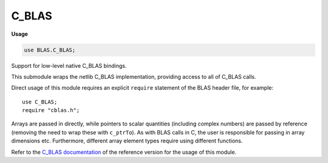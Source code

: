 .. default-domain:: chpl

.. module:: C_BLAS
   :synopsis: Support for low-level native C_BLAS bindings.

C_BLAS
======
**Usage**

.. code-block:: chapel

   use BLAS.C_BLAS;



Support for low-level native C_BLAS bindings.

This submodule wraps the netlib C_BLAS implementation, providing access to
all of C_BLAS calls.

Direct usage of this module requires an explicit ``require`` statement of
the BLAS header file, for example::

  use C_BLAS;
  require "cblas.h";

Arrays are passed in directly, while pointers to scalar
quantities (including complex numbers) are passed by reference (removing
the need to wrap these with ``c_ptrTo``). As with BLAS calls in C,
the user is responsible for passing in array dimensions etc. Furthermore,
different array element types require using different functions.

Refer to the
`C_BLAS documentation <https://www.netlib.org/lapack/explore-html/dir_f88bc7ad48bfd56d75bf9d4836a2bb00.html>`_
of the reference version for the usage of this module.



.. type:: type CBLAS_INDEX = c_int

.. type:: type CBLAS_ORDER = c_int

.. type:: type CBLAS_TRANSPOSE = c_int

.. type:: type CBLAS_UPLO = c_int

.. type:: type CBLAS_DIAG = c_int

.. type:: type CBLAS_SIDE = c_int

.. data:: const CblasRowMajor: CBLAS_ORDER

.. data:: const CblasColMajor: CBLAS_ORDER

.. data:: const CblasNoTrans: CBLAS_TRANSPOSE

.. data:: const CblasTrans: CBLAS_TRANSPOSE

.. data:: const CblasConjTrans: CBLAS_TRANSPOSE

.. data:: const CblasUpper: CBLAS_UPLO

.. data:: const CblasLower: CBLAS_UPLO

.. data:: const CblasNonUnit: CBLAS_DIAG

.. data:: const CblasUnit: CBLAS_DIAG

.. data:: const CblasLeft: CBLAS_SIDE

.. data:: const CblasRight: CBLAS_SIDE

.. function:: proc cblas_sdsdot(N: c_int, alpha: c_float, X: [] c_float, incX: c_int, Y: [] c_float, incY: c_int): c_float

.. function:: proc cblas_dsdot(N: c_int, X: [] c_float, incX: c_int, Y: [] c_float, incY: c_int): c_double

.. function:: proc cblas_sdot(N: c_int, X: [] c_float, incX: c_int, Y: [] c_float, incY: c_int): c_float

.. function:: proc cblas_ddot(N: c_int, X: [] c_double, incX: c_int, Y: [] c_double, incY: c_int): c_double

.. function:: proc cblas_cdotu_sub(N: c_int, X: [], incX: c_int, Y: [], incY: c_int, ref dotu)

.. function:: proc cblas_cdotc_sub(N: c_int, X: [], incX: c_int, Y: [], incY: c_int, ref dotc)

.. function:: proc cblas_zdotu_sub(N: c_int, X: [], incX: c_int, Y: [], incY: c_int, ref dotu)

.. function:: proc cblas_zdotc_sub(N: c_int, X: [], incX: c_int, Y: [], incY: c_int, ref dotc)

.. function:: proc cblas_snrm2(N: c_int, X: [] c_float, incX: c_int): c_float

.. function:: proc cblas_sasum(N: c_int, X: [] c_float, incX: c_int): c_float

.. function:: proc cblas_dnrm2(N: c_int, X: [] c_double, incX: c_int): c_double

.. function:: proc cblas_dasum(N: c_int, X: [] c_double, incX: c_int): c_double

.. function:: proc cblas_scnrm2(N: c_int, X: [], incX: c_int): c_float

.. function:: proc cblas_scasum(N: c_int, X: [], incX: c_int): c_float

.. function:: proc cblas_dznrm2(N: c_int, X: [], incX: c_int): c_double

.. function:: proc cblas_dzasum(N: c_int, X: [], incX: c_int): c_double

.. function:: proc cblas_isamax(N: c_int, X: [] c_float, incX: c_int): CBLAS_INDEX

.. function:: proc cblas_idamax(N: c_int, X: [] c_double, incX: c_int): CBLAS_INDEX

.. function:: proc cblas_icamax(N: c_int, X: [], incX: c_int): CBLAS_INDEX

.. function:: proc cblas_izamax(N: c_int, X: [], incX: c_int): CBLAS_INDEX

.. function:: proc cblas_sswap(N: c_int, X: [] c_float, incX: c_int, Y: [] c_float, incY: c_int)

.. function:: proc cblas_scopy(N: c_int, X: [] c_float, incX: c_int, Y: [] c_float, incY: c_int)

.. function:: proc cblas_saxpy(N: c_int, alpha: c_float, X: [] c_float, incX: c_int, Y: [] c_float, incY: c_int)

.. function:: proc cblas_dswap(N: c_int, X: [] c_double, incX: c_int, Y: [] c_double, incY: c_int)

.. function:: proc cblas_dcopy(N: c_int, X: [] c_double, incX: c_int, Y: [] c_double, incY: c_int)

.. function:: proc cblas_daxpy(N: c_int, alpha: c_double, X: [] c_double, incX: c_int, Y: [] c_double, incY: c_int)

.. function:: proc cblas_cswap(N: c_int, X: [], incX: c_int, Y: [], incY: c_int)

.. function:: proc cblas_ccopy(N: c_int, X: [], incX: c_int, Y: [], incY: c_int)

.. function:: proc cblas_caxpy(N: c_int, ref alpha, X: [], incX: c_int, Y: [], incY: c_int)

.. function:: proc cblas_zswap(N: c_int, X: [], incX: c_int, Y: [], incY: c_int)

.. function:: proc cblas_zcopy(N: c_int, X: [], incX: c_int, Y: [], incY: c_int)

.. function:: proc cblas_zaxpy(N: c_int, ref alpha, X: [], incX: c_int, Y: [], incY: c_int)

.. function:: proc cblas_srotg(ref a: c_float, ref b: c_float, ref c: c_float, ref s: c_float)

.. function:: proc cblas_srotmg(ref d1: c_float, ref d2: c_float, ref b1: c_float, b2: c_float, P: [] c_float)

.. function:: proc cblas_srot(N: c_int, X: [] c_float, incX: c_int, Y: [] c_float, incY: c_int, c: c_float, s: c_float)

.. function:: proc cblas_srotm(N: c_int, X: [] c_float, incX: c_int, Y: [] c_float, incY: c_int, P: [] c_float)

.. function:: proc cblas_drotg(ref a: c_double, ref b: c_double, ref c: c_double, ref s: c_double)

.. function:: proc cblas_drotmg(ref d1: c_double, ref d2: c_double, ref b1: c_double, b2: c_double, P: [] c_double)

.. function:: proc cblas_drot(N: c_int, X: [] c_double, incX: c_int, Y: [] c_double, incY: c_int, c: c_double, s: c_double)

.. function:: proc cblas_drotm(N: c_int, X: [] c_double, incX: c_int, Y: [] c_double, incY: c_int, P: [] c_double)

.. function:: proc cblas_sscal(N: c_int, alpha: c_float, X: [] c_float, incX: c_int)

.. function:: proc cblas_dscal(N: c_int, alpha: c_double, X: [] c_double, incX: c_int)

.. function:: proc cblas_cscal(N: c_int, ref alpha, X: [], incX: c_int)

.. function:: proc cblas_zscal(N: c_int, ref alpha, X: [], incX: c_int)

.. function:: proc cblas_csscal(N: c_int, alpha: c_float, X: [], incX: c_int)

.. function:: proc cblas_zdscal(N: c_int, alpha: c_double, X: [], incX: c_int)

.. function:: proc cblas_sgemv(order, TransA, M: c_int, N: c_int, alpha: c_float, A: [] c_float, lda: c_int, X: [] c_float, incX: c_int, beta: c_float, Y: [] c_float, incY: c_int)

.. function:: proc cblas_sgbmv(order, TransA, M: c_int, N: c_int, KL: c_int, KU: c_int, alpha: c_float, A: [] c_float, lda: c_int, X: [] c_float, incX: c_int, beta: c_float, Y: [] c_float, incY: c_int)

.. function:: proc cblas_strmv(order, Uplo, TransA, Diag, N: c_int, A: [] c_float, lda: c_int, X: [] c_float, incX: c_int)

.. function:: proc cblas_stbmv(order, Uplo, TransA, Diag, N: c_int, K: c_int, A: [] c_float, lda: c_int, X: [] c_float, incX: c_int)

.. function:: proc cblas_stpmv(order, Uplo, TransA, Diag, N: c_int, Ap: [] c_float, X: [] c_float, incX: c_int)

.. function:: proc cblas_strsv(order, Uplo, TransA, Diag, N: c_int, A: [] c_float, lda: c_int, X: [] c_float, incX: c_int)

.. function:: proc cblas_stbsv(order, Uplo, TransA, Diag, N: c_int, K: c_int, A: [] c_float, lda: c_int, X: [] c_float, incX: c_int)

.. function:: proc cblas_stpsv(order, Uplo, TransA, Diag, N: c_int, Ap: [] c_float, X: [] c_float, incX: c_int)

.. function:: proc cblas_dgemv(order, TransA, M: c_int, N: c_int, alpha: c_double, A: [] c_double, lda: c_int, X: [] c_double, incX: c_int, beta: c_double, Y: [] c_double, incY: c_int)

.. function:: proc cblas_dgbmv(order, TransA, M: c_int, N: c_int, KL: c_int, KU: c_int, alpha: c_double, A: [] c_double, lda: c_int, X: [] c_double, incX: c_int, beta: c_double, Y: [] c_double, incY: c_int)

.. function:: proc cblas_dtrmv(order, Uplo, TransA, Diag, N: c_int, A: [] c_double, lda: c_int, X: [] c_double, incX: c_int)

.. function:: proc cblas_dtbmv(order, Uplo, TransA, Diag, N: c_int, K: c_int, A: [] c_double, lda: c_int, X: [] c_double, incX: c_int)

.. function:: proc cblas_dtpmv(order, Uplo, TransA, Diag, N: c_int, Ap: [] c_double, X: [] c_double, incX: c_int)

.. function:: proc cblas_dtrsv(order, Uplo, TransA, Diag, N: c_int, A: [] c_double, lda: c_int, X: [] c_double, incX: c_int)

.. function:: proc cblas_dtbsv(order, Uplo, TransA, Diag, N: c_int, K: c_int, A: [] c_double, lda: c_int, X: [] c_double, incX: c_int)

.. function:: proc cblas_dtpsv(order, Uplo, TransA, Diag, N: c_int, Ap: [] c_double, X: [] c_double, incX: c_int)

.. function:: proc cblas_cgemv(order, TransA, M: c_int, N: c_int, ref alpha, A: [], lda: c_int, X: [], incX: c_int, ref beta, Y: [], incY: c_int)

.. function:: proc cblas_cgbmv(order, TransA, M: c_int, N: c_int, KL: c_int, KU: c_int, ref alpha, A: [], lda: c_int, X: [], incX: c_int, ref beta, Y: [], incY: c_int)

.. function:: proc cblas_ctrmv(order, Uplo, TransA, Diag, N: c_int, A: [], lda: c_int, X: [], incX: c_int)

.. function:: proc cblas_ctbmv(order, Uplo, TransA, Diag, N: c_int, K: c_int, A: [], lda: c_int, X: [], incX: c_int)

.. function:: proc cblas_ctpmv(order, Uplo, TransA, Diag, N: c_int, Ap: [], X: [], incX: c_int)

.. function:: proc cblas_ctrsv(order, Uplo, TransA, Diag, N: c_int, A: [], lda: c_int, X: [], incX: c_int)

.. function:: proc cblas_ctbsv(order, Uplo, TransA, Diag, N: c_int, K: c_int, A: [], lda: c_int, X: [], incX: c_int)

.. function:: proc cblas_ctpsv(order, Uplo, TransA, Diag, N: c_int, Ap: [], X: [], incX: c_int)

.. function:: proc cblas_zgemv(order, TransA, M: c_int, N: c_int, ref alpha, A: [], lda: c_int, X: [], incX: c_int, ref beta, Y: [], incY: c_int)

.. function:: proc cblas_zgbmv(order, TransA, M: c_int, N: c_int, KL: c_int, KU: c_int, ref alpha, A: [], lda: c_int, X: [], incX: c_int, ref beta, Y: [], incY: c_int)

.. function:: proc cblas_ztrmv(order, Uplo, TransA, Diag, N: c_int, A: [], lda: c_int, X: [], incX: c_int)

.. function:: proc cblas_ztbmv(order, Uplo, TransA, Diag, N: c_int, K: c_int, A: [], lda: c_int, X: [], incX: c_int)

.. function:: proc cblas_ztpmv(order, Uplo, TransA, Diag, N: c_int, Ap: [], X: [], incX: c_int)

.. function:: proc cblas_ztrsv(order, Uplo, TransA, Diag, N: c_int, A: [], lda: c_int, X: [], incX: c_int)

.. function:: proc cblas_ztbsv(order, Uplo, TransA, Diag, N: c_int, K: c_int, A: [], lda: c_int, X: [], incX: c_int)

.. function:: proc cblas_ztpsv(order, Uplo, TransA, Diag, N: c_int, Ap: [], X: [], incX: c_int)

.. function:: proc cblas_ssymv(order, Uplo, N: c_int, alpha: c_float, A: [] c_float, lda: c_int, X: [] c_float, incX: c_int, beta: c_float, Y: [] c_float, incY: c_int)

.. function:: proc cblas_ssbmv(order, Uplo, N: c_int, K: c_int, alpha: c_float, A: [] c_float, lda: c_int, X: [] c_float, incX: c_int, beta: c_float, Y: [] c_float, incY: c_int)

.. function:: proc cblas_sspmv(order, Uplo, N: c_int, alpha: c_float, Ap: [] c_float, X: [] c_float, incX: c_int, beta: c_float, Y: [] c_float, incY: c_int)

.. function:: proc cblas_sger(order, M: c_int, N: c_int, alpha: c_float, X: [] c_float, incX: c_int, Y: [] c_float, incY: c_int, A: [] c_float, lda: c_int)

.. function:: proc cblas_ssyr(order, Uplo, N: c_int, alpha: c_float, X: [] c_float, incX: c_int, A: [] c_float, lda: c_int)

.. function:: proc cblas_sspr(order, Uplo, N: c_int, alpha: c_float, X: [] c_float, incX: c_int, Ap: [] c_float)

.. function:: proc cblas_ssyr2(order, Uplo, N: c_int, alpha: c_float, X: [] c_float, incX: c_int, Y: [] c_float, incY: c_int, A: [] c_float, lda: c_int)

.. function:: proc cblas_sspr2(order, Uplo, N: c_int, alpha: c_float, X: [] c_float, incX: c_int, Y: [] c_float, incY: c_int, A: [] c_float)

.. function:: proc cblas_dsymv(order, Uplo, N: c_int, alpha: c_double, A: [] c_double, lda: c_int, X: [] c_double, incX: c_int, beta: c_double, Y: [] c_double, incY: c_int)

.. function:: proc cblas_dsbmv(order, Uplo, N: c_int, K: c_int, alpha: c_double, A: [] c_double, lda: c_int, X: [] c_double, incX: c_int, beta: c_double, Y: [] c_double, incY: c_int)

.. function:: proc cblas_dspmv(order, Uplo, N: c_int, alpha: c_double, Ap: [] c_double, X: [] c_double, incX: c_int, beta: c_double, Y: [] c_double, incY: c_int)

.. function:: proc cblas_dger(order, M: c_int, N: c_int, alpha: c_double, X: [] c_double, incX: c_int, Y: [] c_double, incY: c_int, A: [] c_double, lda: c_int)

.. function:: proc cblas_dsyr(order, Uplo, N: c_int, alpha: c_double, X: [] c_double, incX: c_int, A: [] c_double, lda: c_int)

.. function:: proc cblas_dspr(order, Uplo, N: c_int, alpha: c_double, X: [] c_double, incX: c_int, Ap: [] c_double)

.. function:: proc cblas_dsyr2(order, Uplo, N: c_int, alpha: c_double, X: [] c_double, incX: c_int, Y: [] c_double, incY: c_int, A: [] c_double, lda: c_int)

.. function:: proc cblas_dspr2(order, Uplo, N: c_int, alpha: c_double, X: [] c_double, incX: c_int, Y: [] c_double, incY: c_int, A: [] c_double)

.. function:: proc cblas_chemv(order, Uplo, N: c_int, ref alpha, A: [], lda: c_int, X: [], incX: c_int, ref beta, Y: [], incY: c_int)

.. function:: proc cblas_chbmv(order, Uplo, N: c_int, K: c_int, ref alpha, A: [], lda: c_int, X: [], incX: c_int, ref beta, Y: [], incY: c_int)

.. function:: proc cblas_chpmv(order, Uplo, N: c_int, ref alpha, Ap: [], X: [], incX: c_int, ref beta, Y: [], incY: c_int)

.. function:: proc cblas_cgeru(order, M: c_int, N: c_int, ref alpha, X: [], incX: c_int, Y: [], incY: c_int, A: [], lda: c_int)

.. function:: proc cblas_cgerc(order, M: c_int, N: c_int, ref alpha, X: [], incX: c_int, Y: [], incY: c_int, A: [], lda: c_int)

.. function:: proc cblas_cher(order, Uplo, N: c_int, alpha: c_float, X: [], incX: c_int, A: [], lda: c_int)

.. function:: proc cblas_chpr(order, Uplo, N: c_int, alpha: c_float, X: [], incX: c_int, A: [])

.. function:: proc cblas_cher2(order, Uplo, N: c_int, ref alpha, X: [], incX: c_int, Y: [], incY: c_int, A: [], lda: c_int)

.. function:: proc cblas_chpr2(order, Uplo, N: c_int, ref alpha, X: [], incX: c_int, Y: [], incY: c_int, Ap: [])

.. function:: proc cblas_zhemv(order, Uplo, N: c_int, ref alpha, A: [], lda: c_int, X: [], incX: c_int, ref beta, Y: [], incY: c_int)

.. function:: proc cblas_zhbmv(order, Uplo, N: c_int, K: c_int, ref alpha, A: [], lda: c_int, X: [], incX: c_int, ref beta, Y: [], incY: c_int)

.. function:: proc cblas_zhpmv(order, Uplo, N: c_int, ref alpha, Ap: [], X: [], incX: c_int, ref beta, Y: [], incY: c_int)

.. function:: proc cblas_zgeru(order, M: c_int, N: c_int, ref alpha, X: [], incX: c_int, Y: [], incY: c_int, A: [], lda: c_int)

.. function:: proc cblas_zgerc(order, M: c_int, N: c_int, ref alpha, X: [], incX: c_int, Y: [], incY: c_int, A: [], lda: c_int)

.. function:: proc cblas_zher(order, Uplo, N: c_int, alpha: c_double, X: [], incX: c_int, A: [], lda: c_int)

.. function:: proc cblas_zhpr(order, Uplo, N: c_int, alpha: c_double, X: [], incX: c_int, A: [])

.. function:: proc cblas_zher2(order, Uplo, N: c_int, ref alpha, X: [], incX: c_int, Y: [], incY: c_int, A: [], lda: c_int)

.. function:: proc cblas_zhpr2(order, Uplo, N: c_int, ref alpha, X: [], incX: c_int, Y: [], incY: c_int, Ap: [])

.. function:: proc cblas_sgemm(Order, TransA, TransB, M: c_int, N: c_int, K: c_int, alpha: c_float, A: [] c_float, lda: c_int, B: [] c_float, ldb: c_int, beta: c_float, C: [] c_float, ldc: c_int)

.. function:: proc cblas_ssymm(Order, Side, Uplo, M: c_int, N: c_int, alpha: c_float, A: [] c_float, lda: c_int, B: [] c_float, ldb: c_int, beta: c_float, C: [] c_float, ldc: c_int)

.. function:: proc cblas_ssyrk(Order, Uplo, Trans, N: c_int, K: c_int, alpha: c_float, A: [] c_float, lda: c_int, beta: c_float, C: [] c_float, ldc: c_int)

.. function:: proc cblas_ssyr2k(Order, Uplo, Trans, N: c_int, K: c_int, alpha: c_float, A: [] c_float, lda: c_int, B: [] c_float, ldb: c_int, beta: c_float, C: [] c_float, ldc: c_int)

.. function:: proc cblas_strmm(Order, Side, Uplo, TransA, Diag, M: c_int, N: c_int, alpha: c_float, A: [] c_float, lda: c_int, B: [] c_float, ldb: c_int)

.. function:: proc cblas_strsm(Order, Side, Uplo, TransA, Diag, M: c_int, N: c_int, alpha: c_float, A: [] c_float, lda: c_int, B: [] c_float, ldb: c_int)

.. function:: proc cblas_dgemm(Order, TransA, TransB, M: c_int, N: c_int, K: c_int, alpha: c_double, A: [] c_double, lda: c_int, B: [] c_double, ldb: c_int, beta: c_double, C: [] c_double, ldc: c_int)

.. function:: proc cblas_dsymm(Order, Side, Uplo, M: c_int, N: c_int, alpha: c_double, A: [] c_double, lda: c_int, B: [] c_double, ldb: c_int, beta: c_double, C: [] c_double, ldc: c_int)

.. function:: proc cblas_dsyrk(Order, Uplo, Trans, N: c_int, K: c_int, alpha: c_double, A: [] c_double, lda: c_int, beta: c_double, C: [] c_double, ldc: c_int)

.. function:: proc cblas_dsyr2k(Order, Uplo, Trans, N: c_int, K: c_int, alpha: c_double, A: [] c_double, lda: c_int, B: [] c_double, ldb: c_int, beta: c_double, C: [] c_double, ldc: c_int)

.. function:: proc cblas_dtrmm(Order, Side, Uplo, TransA, Diag, M: c_int, N: c_int, alpha: c_double, A: [] c_double, lda: c_int, B: [] c_double, ldb: c_int)

.. function:: proc cblas_dtrsm(Order, Side, Uplo, TransA, Diag, M: c_int, N: c_int, alpha: c_double, A: [] c_double, lda: c_int, B: [] c_double, ldb: c_int)

.. function:: proc cblas_cgemm(Order, TransA, TransB, M: c_int, N: c_int, K: c_int, ref alpha, A: [], lda: c_int, B: [], ldb: c_int, ref beta, C: [], ldc: c_int)

.. function:: proc cblas_csymm(Order, Side, Uplo, M: c_int, N: c_int, ref alpha, A: [], lda: c_int, B: [], ldb: c_int, ref beta, C: [], ldc: c_int)

.. function:: proc cblas_csyrk(Order, Uplo, Trans, N: c_int, K: c_int, ref alpha, A: [], lda: c_int, ref beta, C: [], ldc: c_int)

.. function:: proc cblas_csyr2k(Order, Uplo, Trans, N: c_int, K: c_int, ref alpha, A: [], lda: c_int, B: [], ldb: c_int, ref beta, C: [], ldc: c_int)

.. function:: proc cblas_ctrmm(Order, Side, Uplo, TransA, Diag, M: c_int, N: c_int, ref alpha, A: [], lda: c_int, B: [], ldb: c_int)

.. function:: proc cblas_ctrsm(Order, Side, Uplo, TransA, Diag, M: c_int, N: c_int, ref alpha, A: [], lda: c_int, B: [], ldb: c_int)

.. function:: proc cblas_zgemm(Order, TransA, TransB, M: c_int, N: c_int, K: c_int, ref alpha, A: [], lda: c_int, B: [], ldb: c_int, ref beta, C: [], ldc: c_int)

.. function:: proc cblas_zsymm(Order, Side, Uplo, M: c_int, N: c_int, ref alpha, A: [], lda: c_int, B: [], ldb: c_int, ref beta, C: [], ldc: c_int)

.. function:: proc cblas_zsyrk(Order, Uplo, Trans, N: c_int, K: c_int, ref alpha, A: [], lda: c_int, ref beta, C: [], ldc: c_int)

.. function:: proc cblas_zsyr2k(Order, Uplo, Trans, N: c_int, K: c_int, ref alpha, A: [], lda: c_int, B: [], ldb: c_int, ref beta, C: [], ldc: c_int)

.. function:: proc cblas_ztrmm(Order, Side, Uplo, TransA, Diag, M: c_int, N: c_int, ref alpha, A: [], lda: c_int, B: [], ldb: c_int)

.. function:: proc cblas_ztrsm(Order, Side, Uplo, TransA, Diag, M: c_int, N: c_int, ref alpha, A: [], lda: c_int, B: [], ldb: c_int)

.. function:: proc cblas_chemm(Order, Side, Uplo, M: c_int, N: c_int, ref alpha, A: [], lda: c_int, B: [], ldb: c_int, ref beta, C: [], ldc: c_int)

.. function:: proc cblas_cherk(Order, Uplo, Trans, N: c_int, K: c_int, alpha: c_float, A: [], lda: c_int, beta: c_float, C: [], ldc: c_int)

.. function:: proc cblas_cher2k(Order, Uplo, Trans, N: c_int, K: c_int, ref alpha, A: [], lda: c_int, B: [], ldb: c_int, beta: c_float, C: [], ldc: c_int)

.. function:: proc cblas_zhemm(Order, Side, Uplo, M: c_int, N: c_int, ref alpha, A: [], lda: c_int, B: [], ldb: c_int, ref beta, C: [], ldc: c_int)

.. function:: proc cblas_zherk(Order, Uplo, Trans, N: c_int, K: c_int, alpha: c_double, A: [], lda: c_int, beta: c_double, C: [], ldc: c_int)

.. function:: proc cblas_zher2k(Order, Uplo, Trans, N: c_int, K: c_int, ref alpha, A: [], lda: c_int, B: [], ldb: c_int, beta: c_double, C: [], ldc: c_int)

